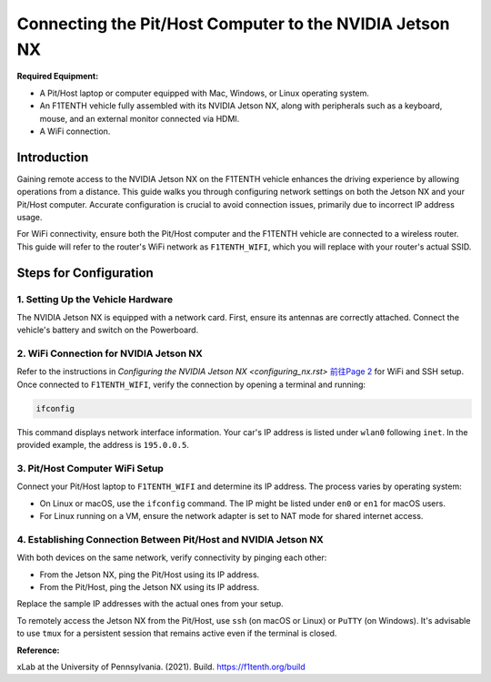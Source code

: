 
Connecting the Pit/Host Computer to the NVIDIA Jetson NX
========================================================

**Required Equipment:**

- A Pit/Host laptop or computer equipped with Mac, Windows, or Linux operating system.
- An F1TENTH vehicle fully assembled with its NVIDIA Jetson NX, along with peripherals such as a keyboard, mouse, and an external monitor connected via HDMI.
- A WiFi connection.

.. image:: Images/Setup2.png
   :alt: Vehicle and Computer Setup

Introduction
------------

Gaining remote access to the NVIDIA Jetson NX on the F1TENTH vehicle enhances the driving experience by allowing operations from a distance. This guide walks you through configuring network settings on both the Jetson NX and your Pit/Host computer. Accurate configuration is crucial to avoid connection issues, primarily due to incorrect IP address usage.

For WiFi connectivity, ensure both the Pit/Host computer and the F1TENTH vehicle are connected to a wireless router. This guide will refer to the router's WiFi network as ``F1TENTH_WIFI``, which you will replace with your router's actual SSID.

Steps for Configuration
------------------------

1. Setting Up the Vehicle Hardware
^^^^^^^^^^^^^^^^^^^^^^^^^^^^^^^^^^^

The NVIDIA Jetson NX is equipped with a network card. First, ensure its antennas are correctly attached. Connect the vehicle's battery and switch on the Powerboard.

2. WiFi Connection for NVIDIA Jetson NX
^^^^^^^^^^^^^^^^^^^^^^^^^^^^^^^^^^^^^^^

Refer to the instructions in `Configuring the NVIDIA Jetson NX <configuring_nx.rst>` `前往Page 2 <configuring_nx.rst>`_
for WiFi and SSH setup. Once connected to ``F1TENTH_WIFI``, verify the connection by opening a terminal and running:

.. code-block:: bash

   ifconfig

This command displays network interface information. Your car's IP address is listed under ``wlan0`` following ``inet``. In the provided example, the address is ``195.0.0.5``.

3. Pit/Host Computer WiFi Setup
^^^^^^^^^^^^^^^^^^^^^^^^^^^^^^^

Connect your Pit/Host laptop to ``F1TENTH_WIFI`` and determine its IP address. The process varies by operating system:

- On Linux or macOS, use the ``ifconfig`` command. The IP might be listed under ``en0`` or ``en1`` for macOS users.
- For Linux running on a VM, ensure the network adapter is set to NAT mode for shared internet access.

4. Establishing Connection Between Pit/Host and NVIDIA Jetson NX
^^^^^^^^^^^^^^^^^^^^^^^^^^^^^^^^^^^^^^^^^^^^^^^^^^^^^^^^^^^^^^^^

With both devices on the same network, verify connectivity by pinging each other:

- From the Jetson NX, ping the Pit/Host using its IP address.
- From the Pit/Host, ping the Jetson NX using its IP address.

Replace the sample IP addresses with the actual ones from your setup.

To remotely access the Jetson NX from the Pit/Host, use ``ssh`` (on macOS or Linux) or ``PuTTY`` (on Windows). It's advisable to use ``tmux`` for a persistent session that remains active even if the terminal is closed.

**Reference:**

xLab at the University of Pennsylvania. (2021). Build. https://f1tenth.org/build
